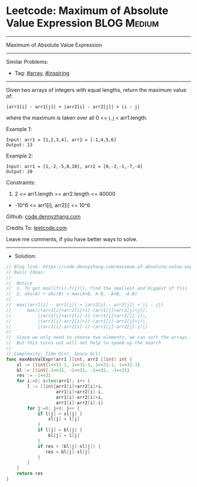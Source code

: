 * Leetcode: Maximum of Absolute Value Expression                 :BLOG:Medium:
#+STARTUP: showeverything
#+OPTIONS: toc:nil \n:t ^:nil creator:nil d:nil
:PROPERTIES:
:type:     array, inspiring
:END:
---------------------------------------------------------------------
Maximum of Absolute Value Expression
---------------------------------------------------------------------
#+BEGIN_HTML
<a href="https://github.com/dennyzhang/code.dennyzhang.com/tree/master/problems/maximum-of-absolute-value-expression"><img align="right" width="200" height="183" src="https://www.dennyzhang.com/wp-content/uploads/denny/watermark/github.png" /></a>
#+END_HTML
Similar Problems:
- Tag: [[https://code.dennyzhang.com/tag/array][#array]], [[https://code.dennyzhang.com/review-inspiring][#inspiring]]
---------------------------------------------------------------------
Given two arrays of integers with equal lengths, return the maximum value of:
#+BEGIN_EXAMPLE
|arr1[i] - arr1[j]| + |arr2[i] - arr2[j]| + |i - j|
#+END_EXAMPLE

where the maximum is taken over all 0 <= i, j < arr1.length.

Example 1:
#+BEGIN_EXAMPLE
Input: arr1 = [1,2,3,4], arr2 = [-1,4,5,6]
Output: 13
#+END_EXAMPLE

Example 2:
#+BEGIN_EXAMPLE
Input: arr1 = [1,-2,-5,0,10], arr2 = [0,-2,-1,-7,-4]
Output: 20
#+END_EXAMPLE
 
Constraints:

1. 2 <= arr1.length == arr2.length <= 40000
- -10^6 <= arr1[i], arr2[i] <= 10^6

Github: [[https://github.com/dennyzhang/code.dennyzhang.com/tree/master/problems/maximum-of-absolute-value-expression][code.dennyzhang.com]]

Credits To: [[https://leetcode.com/problems/maximum-of-absolute-value-expression/description/][leetcode.com]]

Leave me comments, if you have better ways to solve.
---------------------------------------------------------------------
- Solution:

#+BEGIN_SRC go
// Blog link: https://code.dennyzhang.com/maximum-of-absolute-value-expression
// Basic Ideas:
//
//  Notice
//  1. To get max(|f(i)-f(j)|), find the smallest and biggest of f(i)
//  2. abs(A) + abs(B) = max(A+B, A-B, -A+B, -A-B)
//
//  max(|arr1[i] - arr1[j]| + |arr2[i] - arr2[j]| + |i - j|)
//      max(|(arr1[i]+arr2[i]+i)-(arr1[j]+arr2[j]+j|),
//          |(arr1[i]+arr2[i]-i)-(arr1[j]+arr2[j]-j)|,
//          |(arr1[i]-arr2[i]+i)-(arr1[j]-arr2[j]+j)|,
//          |(arr1[i]-arr2[i]-i)-(arr1[j]-arr2[j]-j)|)
//
//  Since we only need to choose two elements, we can sort the arrays.
//  But this turns out will not help to speed up the search
//
// Complexity: Time O(n), Space O(1)
func maxAbsValExpr(arr1 []int, arr2 []int) int {
    sl := []int{1<<31-1, 1<<31-1, 1<<31-1, 1<<31-1}
    bl := []int{-1<<31, -1<<31, -1<<31, -1<<31}
    res := -1<<31
    for i:=0; i<len(arr1); i++ {
        l := []int{arr1[i]+arr2[i]+i,
                   arr1[i]+arr2[i]-i,
                   arr1[i]-arr2[i]+i,
                   arr1[i]-arr2[i]-i}
        for j:=0; j<4; j++ {
            if l[j] < sl[j] {
                sl[j] = l[j]
            }
            if l[j] > bl[j] {
                bl[j] = l[j]
            }
            if res < (bl[j]-sl[j]) {
               res = bl[j]-sl[j]
            }
        }
    }
    return res
}
#+END_SRC

#+BEGIN_HTML
<div style="overflow: hidden;">
<div style="float: left; padding: 5px"> <a href="https://www.linkedin.com/in/dennyzhang001"><img src="https://www.dennyzhang.com/wp-content/uploads/sns/linkedin.png" alt="linkedin" /></a></div>
<div style="float: left; padding: 5px"><a href="https://github.com/dennyzhang"><img src="https://www.dennyzhang.com/wp-content/uploads/sns/github.png" alt="github" /></a></div>
<div style="float: left; padding: 5px"><a href="https://www.dennyzhang.com/slack" target="_blank" rel="nofollow"><img src="https://www.dennyzhang.com/wp-content/uploads/sns/slack.png" alt="slack"/></a></div>
</div>
#+END_HTML
